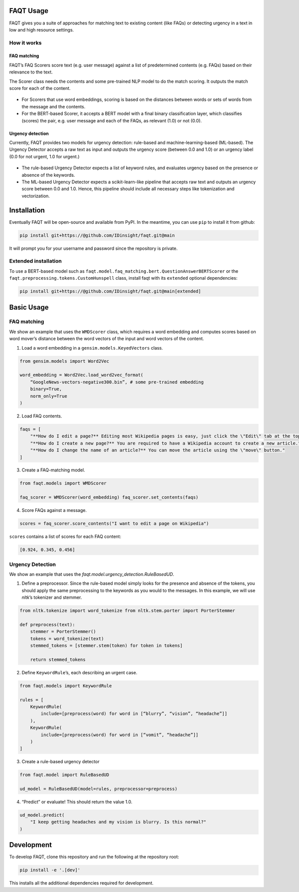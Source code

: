 FAQT Usage
==========

FAQT gives you a suite of approaches for matching text to existing
content (like FAQs) or detecting urgency in a text in low and high
resource settings.

How it works
------------

FAQ matching
~~~~~~~~~~~~

FAQT’s FAQ Scorers score text (e.g. user message) against a list of
predetermined contents (e.g. FAQs) based on their relevance to the text.

The Scorer class needs the contents and some pre-trained NLP model to do
the match scoring. It outputs the match score for each of the content.

.. figure:: _static/faqt_readme-how_it_works-faq_matching.drawio.png
   :alt: FAQT match scoring diagram

-  For Scorers that use word embeddings, scoring is based on the
   distances between words or sets of words from the message and the
   contents.
-  For the BERT-based Scorer, it accepts a BERT model with a final
   binary classification layer, which classifies (scores) the pair,
   e.g. user message and each of the FAQs, as relevant (1.0) or not
   (0.0). 
   
Urgency detection
~~~~~~~~~~~~~~~~~

Currently, FAQT provides two models for urgency detection: rule-based
and machine-learning-based (ML-based). The Urgency Detector accepts a
raw text as input and outputs the urgency score (between 0.0 and 1.0) or
an urgency label (0.0 for not urgent, 1.0 for urgent.)

.. figure:: _static/faqt_readme_how_it_works_urgency_detection.png
   :alt: FAQT urgency detection diagram

-  The rule-based Urgency Detector expects a list of keyword rules, and
   evaluates urgency based on the presence or absence of the keywords.
-  The ML-based Urgency Detector expects a scikit-learn-like pipeline
   that accepts raw text and outputs an urgency score between 0.0 and
   1.0. Hence, this pipeline should include all necessary steps like
   tokenization and vectorization.
   
Installation
============

Eventually FAQT will be open-source and available from PyPI. In the
meantime, you can use ``pip`` to install it from github:

.. code:: bash

   pip install git+https://@github.com/IDinsight/faqt.git@main

It will prompt you for your username and password since the repository
is private.

Extended installation
---------------------

To use a BERT-based model such as
``faqt.model.faq_matching.bert.QuestionAnswerBERTScorer`` or the
``faqt.preprocessing.tokens.CustomHunspell`` class, install faqt with
its ``extended`` optional dependencies:

.. code:: bash

   pip install git+https://@github.com/IDinsight/faqt.git@main[extended]

Basic Usage
===========

FAQ matching
------------

We show an example that uses the ``WMDScorer`` class, which requires a
word embedding and computes scores based on word mover’s distance
between the word vectors of the input and word vectors of the content.

1. Load a word embedding in a ``gensim.models.KeyedVectors`` class.

.. code-block:: python

    from gensim.models import Word2Vec

    word_embedding = Word2Vec.load_word2vec_format(
        “GoogleNews-vectors-negative300.bin”, # some pre-trained embedding
        binary=True,
        norm_only=True
    )

2. Load FAQ contents.

.. code-block:: python

    faqs = [
        "**How do I edit a page?** Editing most Wikipedia pages is easy, just click the \"Edit\" tab at the top of a Wikipedia page.",
        "**How do I create a new page?** You are required to have a Wikipedia account to create a new article.",
        "**How do I change the name of an article?** You can move the article using the \"move\" button."
    ]

3. Create a FAQ-matching model.

.. code-block:: python

    from faqt.models import WMDScorer

    faq_scorer = WMDScorer(word_embedding) faq_scorer.set_contents(faqs)

4. Score FAQs against a message.

.. code-block:: python

    scores = faq_scorer.score_contents("I want to edit a page on Wikipedia")

``scores`` contains a list of scores for each FAQ content:

.. code-block:: python

    [0.924, 0.345, 0.456]

Urgency Detection
-----------------

We show an example that uses the `faqt.model.urgency_detection.RuleBasedUD`.

1. Define a preprocessor. Since the rule-based model simply looks for
   the presence and absence of the tokens, you should apply the same
   preprocessing to the keywords as you would to the messages. In this
   example, we will use `nltk`’s tokenizer and stemmer. 

.. code-block:: python

    from nltk.tokenize import word_tokenize from nltk.stem.porter import PorterStemmer

    def preprocess(text):
        stemmer = PorterStemmer()
        tokens = word_tokenize(text)
        stemmed_tokens = [stemmer.stem(token) for token in tokens]

        return stemmed_tokens

2. Define ``KeywordRule``’s, each describing an urgent case.

.. code-block:: python

    from faqt.models import KeywordRule

    rules = [
        KeywordRule(
            include=[preprocess(word) for word in [“blurry”, “vision”, “headache”]]
        ), 
        KeywordRule(
            include=[preprocess(word) for word in [“vomit”, “headache”]]
        )
    ]

3. Create a rule-based urgency detector

.. code-block:: python

    from faqt.model import RuleBasedUD

    ud_model = RuleBasedUD(model=rules, preprocessor=preprocess)

4. “Predict” or evaluate! This should return the value 1.0.

.. code-block:: python

    ud_model.predict(
        "I keep getting headaches and my vision is blurry. Is this normal?"
    )


Development
===========

To develop FAQT, clone this repository and run the following at the
repository root:

.. code:: bash

   pip install -e '.[dev]'

This installs all the additional dependencies required for development.
